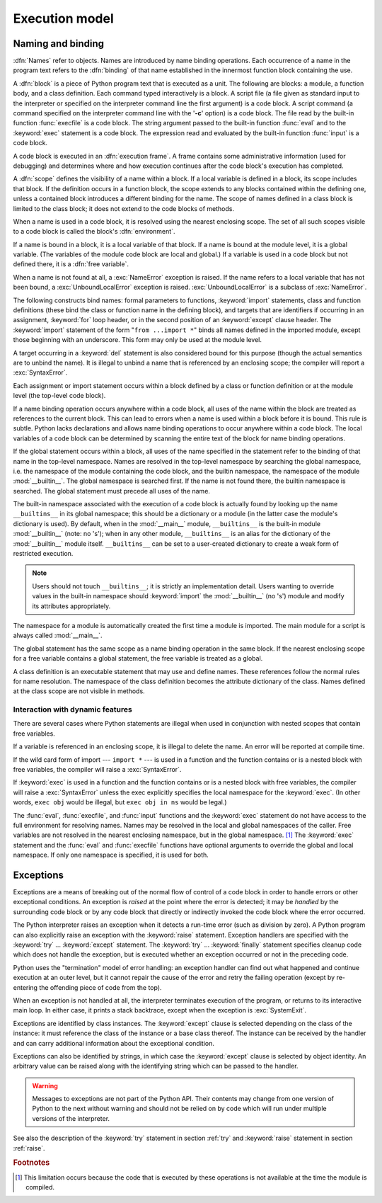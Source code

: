 
.. _execmodel:

***************
Execution model
***************

.. index:: single: execution model


.. _naming:

Naming and binding
==================

.. index::
   pair: code; block
   single: namespace
   single: scope

.. index::
   single: name
   pair: binding; name

:dfn:`Names` refer to objects.  Names are introduced by name binding operations.
Each occurrence of a name in the program text refers to the :dfn:`binding` of
that name established in the innermost function block containing the use.

.. index:: single: block

A :dfn:`block` is a piece of Python program text that is executed as a unit.
The following are blocks: a module, a function body, and a class definition.
Each command typed interactively is a block.  A script file (a file given as
standard input to the interpreter or specified on the interpreter command line
the first argument) is a code block.  A script command (a command specified on
the interpreter command line with the '**-c**' option) is a code block.  The
file read by the built-in function :func:`execfile` is a code block.  The string
argument passed to the built-in function :func:`eval` and to the :keyword:`exec`
statement is a code block. The expression read and evaluated by the built-in
function :func:`input` is a code block.

.. index:: pair: execution; frame

A code block is executed in an :dfn:`execution frame`.  A frame contains some
administrative information (used for debugging) and determines where and how
execution continues after the code block's execution has completed.

.. index:: single: scope

A :dfn:`scope` defines the visibility of a name within a block.  If a local
variable is defined in a block, its scope includes that block.  If the
definition occurs in a function block, the scope extends to any blocks contained
within the defining one, unless a contained block introduces a different binding
for the name.  The scope of names defined in a class block is limited to the
class block; it does not extend to the code blocks of methods.

.. index:: single: environment

When a name is used in a code block, it is resolved using the nearest enclosing
scope.  The set of all such scopes visible to a code block is called the block's
:dfn:`environment`.

.. index:: pair: free; variable

If a name is bound in a block, it is a local variable of that block. If a name
is bound at the module level, it is a global variable.  (The variables of the
module code block are local and global.)  If a variable is used in a code block
but not defined there, it is a :dfn:`free variable`.

.. index::
   single: NameError (built-in exception)
   single: UnboundLocalError

When a name is not found at all, a :exc:`NameError` exception is raised.  If the
name refers to a local variable that has not been bound, a
:exc:`UnboundLocalError` exception is raised.  :exc:`UnboundLocalError` is a
subclass of :exc:`NameError`.

.. index:: statement: from

The following constructs bind names: formal parameters to functions,
:keyword:`import` statements, class and function definitions (these bind the
class or function name in the defining block), and targets that are identifiers
if occurring in an assignment, :keyword:`for` loop header, or in the second
position of an :keyword:`except` clause header.  The :keyword:`import` statement
of the form "``from ...import *``" binds all names defined in the imported
module, except those beginning with an underscore.  This form may only be used
at the module level.

A target occurring in a :keyword:`del` statement is also considered bound for
this purpose (though the actual semantics are to unbind the name).  It is
illegal to unbind a name that is referenced by an enclosing scope; the compiler
will report a :exc:`SyntaxError`.

Each assignment or import statement occurs within a block defined by a class or
function definition or at the module level (the top-level code block).

If a name binding operation occurs anywhere within a code block, all uses of the
name within the block are treated as references to the current block.  This can
lead to errors when a name is used within a block before it is bound. This rule
is subtle.  Python lacks declarations and allows name binding operations to
occur anywhere within a code block.  The local variables of a code block can be
determined by scanning the entire text of the block for name binding operations.

If the global statement occurs within a block, all uses of the name specified in
the statement refer to the binding of that name in the top-level namespace.
Names are resolved in the top-level namespace by searching the global namespace,
i.e. the namespace of the module containing the code block, and the builtin
namespace, the namespace of the module :mod:`__builtin__`.  The global namespace
is searched first.  If the name is not found there, the builtin namespace is
searched.  The global statement must precede all uses of the name.

.. index:: pair: restricted; execution

The built-in namespace associated with the execution of a code block is actually
found by looking up the name ``__builtins__`` in its global namespace; this
should be a dictionary or a module (in the latter case the module's dictionary
is used).  By default, when in the :mod:`__main__` module, ``__builtins__`` is
the built-in module :mod:`__builtin__` (note: no 's'); when in any other module,
``__builtins__`` is an alias for the dictionary of the :mod:`__builtin__` module
itself.  ``__builtins__`` can be set to a user-created dictionary to create a
weak form of restricted execution.

.. note::

   Users should not touch ``__builtins__``; it is strictly an implementation
   detail.  Users wanting to override values in the built-in namespace should
   :keyword:`import` the :mod:`__builtin__` (no 's') module and modify its
   attributes appropriately.

.. index:: module: __main__

The namespace for a module is automatically created the first time a module is
imported.  The main module for a script is always called :mod:`__main__`.

The global statement has the same scope as a name binding operation in the same
block.  If the nearest enclosing scope for a free variable contains a global
statement, the free variable is treated as a global.

A class definition is an executable statement that may use and define names.
These references follow the normal rules for name resolution. The namespace of
the class definition becomes the attribute dictionary of the class.  Names
defined at the class scope are not visible in methods.


.. _dynamic-features:

Interaction with dynamic features
---------------------------------

There are several cases where Python statements are illegal when used in
conjunction with nested scopes that contain free variables.

If a variable is referenced in an enclosing scope, it is illegal to delete the
name.  An error will be reported at compile time.

If the wild card form of import --- ``import *`` --- is used in a function and
the function contains or is a nested block with free variables, the compiler
will raise a :exc:`SyntaxError`.

If :keyword:`exec` is used in a function and the function contains or is a
nested block with free variables, the compiler will raise a :exc:`SyntaxError`
unless the exec explicitly specifies the local namespace for the
:keyword:`exec`.  (In other words, ``exec obj`` would be illegal, but ``exec obj
in ns`` would be legal.)

The :func:`eval`, :func:`execfile`, and :func:`input` functions and the
:keyword:`exec` statement do not have access to the full environment for
resolving names.  Names may be resolved in the local and global namespaces of
the caller.  Free variables are not resolved in the nearest enclosing namespace,
but in the global namespace. [#]_ The :keyword:`exec` statement and the
:func:`eval` and :func:`execfile` functions have optional arguments to override
the global and local namespace.  If only one namespace is specified, it is used
for both.


.. _exceptions:

Exceptions
==========

.. index:: single: exception

.. index::
   single: raise an exception
   single: handle an exception
   single: exception handler
   single: errors
   single: error handling

Exceptions are a means of breaking out of the normal flow of control of a code
block in order to handle errors or other exceptional conditions.  An exception
is *raised* at the point where the error is detected; it may be *handled* by the
surrounding code block or by any code block that directly or indirectly invoked
the code block where the error occurred.

The Python interpreter raises an exception when it detects a run-time error
(such as division by zero).  A Python program can also explicitly raise an
exception with the :keyword:`raise` statement. Exception handlers are specified
with the :keyword:`try` ... :keyword:`except` statement.  The :keyword:`try` ...
:keyword:`finally` statement specifies cleanup code which does not handle the
exception, but is executed whether an exception occurred or not in the preceding
code.

.. index:: single: termination model

Python uses the "termination" model of error handling: an exception handler can
find out what happened and continue execution at an outer level, but it cannot
repair the cause of the error and retry the failing operation (except by
re-entering the offending piece of code from the top).

.. index:: single: SystemExit (built-in exception)

When an exception is not handled at all, the interpreter terminates execution of
the program, or returns to its interactive main loop.  In either case, it prints
a stack backtrace, except when the exception is  :exc:`SystemExit`.

Exceptions are identified by class instances.  The :keyword:`except` clause is
selected depending on the class of the instance: it must reference the class of
the instance or a base class thereof.  The instance can be received by the
handler and can carry additional information about the exceptional condition.

Exceptions can also be identified by strings, in which case the
:keyword:`except` clause is selected by object identity.  An arbitrary value can
be raised along with the identifying string which can be passed to the handler.

.. warning::

   Messages to exceptions are not part of the Python API.  Their contents may
   change from one version of Python to the next without warning and should not be
   relied on by code which will run under multiple versions of the interpreter.

See also the description of the :keyword:`try` statement in section :ref:`try`
and :keyword:`raise` statement in section :ref:`raise`.

.. rubric:: Footnotes

.. [#] This limitation occurs because the code that is executed by these operations is
   not available at the time the module is compiled.

